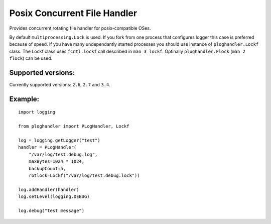 .. |travis| image:: https://travis-ci.org/NightBlues/ploghandler.svg?branch=master
   :target: https://travis-ci.org/NightBlues/ploghandler
   :alt: Build Status


Posix Concurrent File Handler
=============================

|travis|

Provides concurrent rotating file handler for posix-compatible OSes.

By default ``multiprocessing.Lock`` is used. If you fork from one
process that configures logger this case is preferred because of speed.
If you have many undependantly started processes you should use instance
of ``ploghandler.Lockf`` class. The Lockf class uses ``fcntl.lockf``
call described in ``man 3 lockf``. Optinally ``ploghandler.Flock``
(``man 2 flock``) can be used.

Supported versions:
-------------------

Currently supported versions: ``2.6``, ``2.7`` and ``3.4``.

Example:
--------

::

    import logging

    from ploghandler import PLogHandler, Lockf

    log = logging.getLogger("test")
    handler = PLogHandler(
        "/var/log/test.debug.log",
        maxBytes=1024 * 1024,
        backupCount=5,
        rotlock=Lockf("/var/log/test.debug.lock"))

    log.addHandler(handler)
    log.setLevel(logging.DEBUG)

    log.debug("test message")
